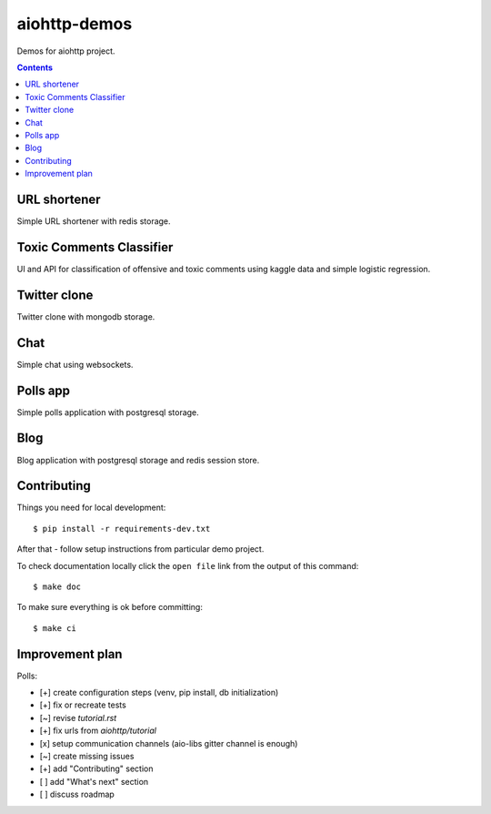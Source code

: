 =============
aiohttp-demos
=============

.. image:: https://travis-ci.org/aio-libs/aiohttp-demos.svg?branch=master
    :target: https://travis-ci.org/aio-libs/aiohttp-demos
.. image:: https://badges.gitter.im/Join%20Chat.svg
    :target: https://gitter.im/aio-libs/Lobby
    :alt: Chat on Gitter
.. image:: https://readthedocs.org/projects/aiohttp-demos/badge/?version=latest
   :target: http://aiohttp-demos.readthedocs.io/en/latest/
   :alt: Latest Read The Docs


Demos for aiohttp project.


.. contents::


URL shortener
-------------
Simple URL shortener with redis storage.

.. image:: https://raw.githubusercontent.com/aio-libs/aiohttp-demos/master/docs/_static/shorty.png


Toxic Comments Classifier 
-------------------------
UI and API for classification of offensive and toxic comments using kaggle data and simple 
logistic regression.

.. image:: https://raw.githubusercontent.com/aio-libs/aiohttp-demos/master/docs/_static/moderator.png


Twitter clone
-------------
Twitter clone with mongodb storage.

.. image:: https://raw.githubusercontent.com/aio-libs/aiohttp-demos/master/docs/_static/motortwit.png


Chat
----
Simple chat using websockets.

.. image:: https://raw.githubusercontent.com/aio-libs/aiohttp-demos/master/docs/_static/chat.png


Polls app
---------
Simple polls application with postgresql storage.

.. image:: https://raw.githubusercontent.com/aio-libs/aiohttp-demos/master/docs/_static/polls.png
    :align: center
    :width: 460px


Blog
----
Blog application with postgresql storage and redis session store.

.. image:: https://raw.githubusercontent.com/aio-libs/aiohttp-demos/master/docs/_static/blog.png
    :align: center
    :width: 460px


Contributing
------------
Things you need for local development::

    $ pip install -r requirements-dev.txt

After that - follow setup instructions from particular demo project.

To check documentation locally click the ``open file`` link from the output
of this command::

    $ make doc

To make sure everything is ok before committing::

    $ make ci


Improvement plan
----------------

Polls:

- [+] create configuration steps (venv, pip install, db initialization)
- [+] fix or recreate tests
- [~] revise `tutorial.rst`
- [+] fix urls from `aiohttp/tutorial`
- [x] setup communication channels (aio-libs gitter channel is enough)
- [~] create missing issues
- [+] add "Contributing" section
- [ ] add "What's next" section
- [ ] discuss roadmap
